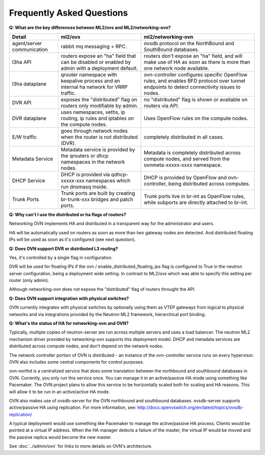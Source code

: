 .. _faq:

==========================
Frequently Asked Questions
==========================

**Q: What are the key differences between ML2/ovs and ML2/networking-ovn?**

+---------------+---------------------------+--------------------------------+
| Detail        | ml2/ovs                   | ml2/networking-ovn             |
+===============+===========================+================================+
| agent/server  | rabbit mq messaging + RPC.| ovsdb protocol on the          |
| communication |                           | NorthBound and SouthBound      |
|               |                           | databases.                     |
+---------------+---------------------------+--------------------------------+
| l3ha          | routers expose an "ha"    | routers don't expose an "ha"   |
| API           | field that can be disabled| field, and will make use of HA |
|               | or enabled by admin with a| as soon as there is more than  |
|               | deployment default.       | one network node available.    |
+---------------+---------------------------+--------------------------------+
| l3ha          | qrouter namespace with    | ovn-controller configures      |
| dataplane     | keepalive process and an  | specific OpenFlow rules, and   |
|               | internal ha network for   | enables BFD protocol over      |
|               | VRRP traffic.             | tunnel endpoints to detect     |
|               |                           | connectivity issues to nodes.  |
+---------------+---------------------------+--------------------------------+
| DVR           | exposes the "distributed" | no "distributed" flag is shown |
| API           | flag on routers only      | or available on routers via    |
|               | modifiable by admin.      | API.                           |
+---------------+---------------------------+--------------------------------+
| DVR           | uses namespaces, veths,   | Uses OpenFlow rules on the     |
| dataplane     | ip routing, ip rules and  | compute nodes.                 |
|               | iptables on the compute   |                                |
|               | nodes.                    |                                |
+---------------+---------------------------+--------------------------------+
| E/W traffic   | goes through network nodes| completely distributed in      |
|               | when the router is not    | all cases.                     |
|               | distributed (DVR).        |                                |
+---------------+---------------------------+--------------------------------+
| Metadata      | Metadata service is       | Metadata is completely         |
| Service       | provided by the qrouters  | distributed across compute     |
|               | or dhcp namespaces in the | nodes, and served from the     |
|               | network nodes.            | ovnmeta-xxxxx-xxxx namespace.  |
+---------------+---------------------------+--------------------------------+
| DHCP          | DHCP is provided via      | DHCP is provided by OpenFlow   |
| Service       | qdhcp-xxxxx-xxx namespaces| and ovn-controller, being      |
|               | which run dnsmasq inside. | distributed across computes.   |
+---------------+---------------------------+--------------------------------+
| Trunk         | Trunk ports are built     | Trunk ports live in br-int     |
| Ports         | by creating br-trunk-xxx  | as OpenFlow rules, while       |
|               | bridges and patch ports.  | subports are directly attached |
|               |                           | to br-int.                     |
+---------------+---------------------------+--------------------------------+

**Q: Why can't I use the distributed or ha flags of routers?**

Networking OVN implements HA and distributed in a transparent way for the
administrator and users.

HA will be automatically used on routers as soon as more than two
gateway nodes are detected. And distributed floating IPs will be used
as soon as it's configured (see next question).

**Q: Does OVN support DVR or distributed L3 routing?**

Yes, it's controlled by a single flag in configuration.

DVR will be used for floating IPs if the ovn / enable_distributed_floating_ips
flag is configured to True in the neutron server configuration, being
a deployment wide setting. In contrast to ML2/ovs which was able to specify
this setting per router (only admin).

Although networking-ovn does not expose the "distributed" flag of routers
throught the API.

**Q: Does OVN support integration with physical switches?**

OVN currently integrates with physical switches by optionally using them as
VTEP gateways from logical to physical networks and via integrations provided
by the Neutron ML2 framework, hierarchical port binding.

**Q: What's the status of HA for networking-ovn and OVN?**

Typically, multiple copies of neutron-server are run across multiple servers
and uses a load balancer.  The neutron ML2 mechanism driver provided by
networking-ovn supports this deployment model. DHCP and metadata services
are distributed across compute nodes, and don't depend on the network nodes.

The network controller portion of OVN is distributed - an instance of the
ovn-controller service runs on every hypervisor.  OVN also includes some
central components for control purposes.

ovn-northd is a centralized service that does some translation between the
northbound and southbound databases in OVN.  Currently, you only run this
service once.  You can manage it in an active/passive HA mode using something
like Pacemaker.  The OVN project plans to allow this service to be horizontally
scaled both for scaling and HA reasons.  This will allow it to be run in an
active/active HA mode.

OVN also makes use of ovsdb-server for the OVN northbound and southbound
databases.  ovsdb-server supports active/passive HA using replication.
For more information, see:
http://docs.openvswitch.org/en/latest/topics/ovsdb-replication/

A typical deployment would use something like Pacemaker to manage the
active/passive HA process.  Clients would be pointed at a virtual IP
address.  When the HA manager detects a failure of the master, the
virtual IP would be moved and the passive replica would become the
new master.

See :doc:`../admin/ovn` for links to more details on OVN's architecture.
